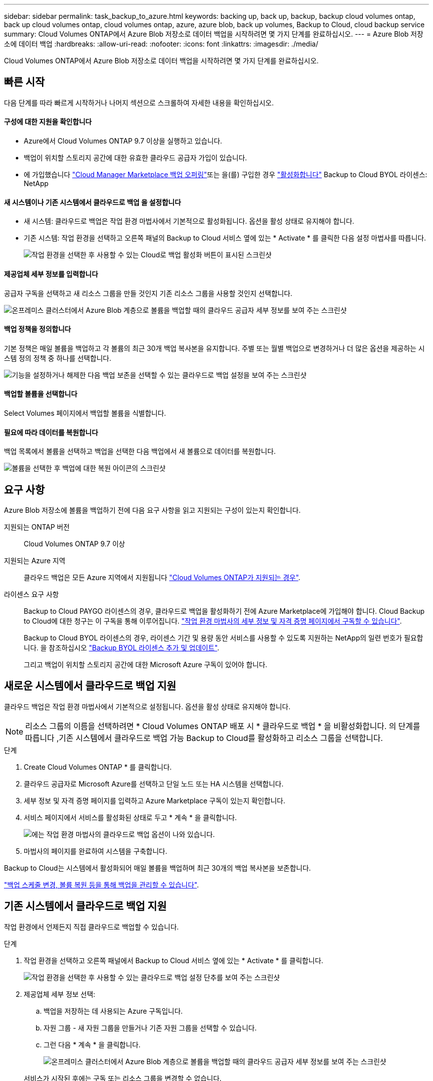 ---
sidebar: sidebar 
permalink: task_backup_to_azure.html 
keywords: backing up, back up, backup, backup cloud volumes ontap, back up cloud volumes ontap, cloud volumes ontap, azure, azure blob, back up volumes, Backup to Cloud, cloud backup service 
summary: Cloud Volumes ONTAP에서 Azure Blob 저장소로 데이터 백업을 시작하려면 몇 가지 단계를 완료하십시오. 
---
= Azure Blob 저장소에 데이터 백업
:hardbreaks:
:allow-uri-read: 
:nofooter: 
:icons: font
:linkattrs: 
:imagesdir: ./media/


[role="lead"]
Cloud Volumes ONTAP에서 Azure Blob 저장소로 데이터 백업을 시작하려면 몇 가지 단계를 완료하십시오.



== 빠른 시작

다음 단계를 따라 빠르게 시작하거나 나머지 섹션으로 스크롤하여 자세한 내용을 확인하십시오.



==== 구성에 대한 지원을 확인합니다

* Azure에서 Cloud Volumes ONTAP 9.7 이상을 실행하고 있습니다.
* 백업이 위치할 스토리지 공간에 대한 유효한 클라우드 공급자 가입이 있습니다.
* 에 가입했습니다 https://azuremarketplace.microsoft.com/en-us/marketplace/apps/netapp.cloud-manager?tab=Overview["Cloud Manager Marketplace 백업 오퍼링"^]또는 을(를) 구입한 경우 link:task_managing_licenses.html#adding-and-updating-your-backup-byol-license["활성화합니다"^] Backup to Cloud BYOL 라이센스: NetApp




==== 새 시스템이나 기존 시스템에서 클라우드로 백업 을 설정합니다

* 새 시스템: 클라우드로 백업은 작업 환경 마법사에서 기본적으로 활성화됩니다. 옵션을 활성 상태로 유지해야 합니다.
* 기존 시스템: 작업 환경을 선택하고 오른쪽 패널의 Backup to Cloud 서비스 옆에 있는 * Activate * 를 클릭한 다음 설정 마법사를 따릅니다.
+
image:screenshot_backup_to_s3_icon.gif["작업 환경을 선택한 후 사용할 수 있는 Cloud로 백업 활성화 버튼이 표시된 스크린샷"]





==== 제공업체 세부 정보를 입력합니다

[role="quick-margin-para"]
공급자 구독을 선택하고 새 리소스 그룹을 만들 것인지 기존 리소스 그룹을 사용할 것인지 선택합니다.

[role="quick-margin-para"]
image:screenshot_backup_provider_settings_azure.png["온프레미스 클러스터에서 Azure Blob 계층으로 볼륨을 백업할 때의 클라우드 공급자 세부 정보를 보여 주는 스크린샷"]



==== 백업 정책을 정의합니다

[role="quick-margin-para"]
기본 정책은 매일 볼륨을 백업하고 각 볼륨의 최근 30개 백업 복사본을 유지합니다. 주별 또는 월별 백업으로 변경하거나 더 많은 옵션을 제공하는 시스템 정의 정책 중 하나를 선택합니다.

[role="quick-margin-para"]
image:screenshot_backup_onprem_policy.png["기능을 설정하거나 해제한 다음 백업 보존을 선택할 수 있는 클라우드로 백업 설정을 보여 주는 스크린샷"]



==== 백업할 볼륨을 선택합니다

[role="quick-margin-para"]
Select Volumes 페이지에서 백업할 볼륨을 식별합니다.



==== 필요에 따라 데이터를 복원합니다

[role="quick-margin-para"]
백업 목록에서 볼륨을 선택하고 백업을 선택한 다음 백업에서 새 볼륨으로 데이터를 복원합니다.

[role="quick-margin-para"]
image:screenshot_backup_to_s3_restore_icon.gif["볼륨을 선택한 후 백업에 대한 복원 아이콘의 스크린샷"]



== 요구 사항

Azure Blob 저장소에 볼륨을 백업하기 전에 다음 요구 사항을 읽고 지원되는 구성이 있는지 확인합니다.

지원되는 ONTAP 버전:: Cloud Volumes ONTAP 9.7 이상
지원되는 Azure 지역:: 클라우드 백업은 모든 Azure 지역에서 지원됩니다 https://cloud.netapp.com/cloud-volumes-global-regions["Cloud Volumes ONTAP가 지원되는 경우"^].
라이센스 요구 사항:: Backup to Cloud PAYGO 라이센스의 경우, 클라우드로 백업을 활성화하기 전에 Azure Marketplace에 가입해야 합니다. Cloud Backup to Cloud에 대한 청구는 이 구독을 통해 이루어집니다. link:task_deploying_otc_azure.html["작업 환경 마법사의 세부 정보 및 자격 증명 페이지에서 구독할 수 있습니다"^].
+
--
Backup to Cloud BYOL 라이센스의 경우, 라이센스 기간 및 용량 동안 서비스를 사용할 수 있도록 지원하는 NetApp의 일련 번호가 필요합니다. 을 참조하십시오 link:task_managing_licenses.html#adding-and-updating-your-backup-byol-license["Backup BYOL 라이센스 추가 및 업데이트"^].

그리고 백업이 위치할 스토리지 공간에 대한 Microsoft Azure 구독이 있어야 합니다.

--




== 새로운 시스템에서 클라우드로 백업 지원

클라우드 백업은 작업 환경 마법사에서 기본적으로 설정됩니다. 옵션을 활성 상태로 유지해야 합니다.


NOTE: 리소스 그룹의 이름을 선택하려면 * Cloud Volumes ONTAP 배포 시 * 클라우드로 백업 * 을 비활성화합니다. 의 단계를 따릅니다 ,기존 시스템에서 클라우드로 백업 가능 Backup to Cloud를 활성화하고 리소스 그룹을 선택합니다.

.단계
. Create Cloud Volumes ONTAP * 를 클릭합니다.
. 클라우드 공급자로 Microsoft Azure를 선택하고 단일 노드 또는 HA 시스템을 선택합니다.
. 세부 정보 및 자격 증명 페이지를 입력하고 Azure Marketplace 구독이 있는지 확인합니다.
. 서비스 페이지에서 서비스를 활성화된 상태로 두고 * 계속 * 을 클릭합니다.
+
image:screenshot_backup_to_azure.gif["에는 작업 환경 마법사의 클라우드로 백업 옵션이 나와 있습니다."]

. 마법사의 페이지를 완료하여 시스템을 구축합니다.


Backup to Cloud는 시스템에서 활성화되어 매일 볼륨을 백업하며 최근 30개의 백업 복사본을 보존합니다.

link:task_managing_backups.html["백업 스케줄 변경, 볼륨 복원 등을 통해 백업을 관리할 수 있습니다"^].



== 기존 시스템에서 클라우드로 백업 지원

작업 환경에서 언제든지 직접 클라우드로 백업할 수 있습니다.

.단계
. 작업 환경을 선택하고 오른쪽 패널에서 Backup to Cloud 서비스 옆에 있는 * Activate * 를 클릭합니다.
+
image:screenshot_backup_to_s3_icon.gif["작업 환경을 선택한 후 사용할 수 있는 클라우드로 백업 설정 단추를 보여 주는 스크린샷"]

. 제공업체 세부 정보 선택:
+
.. 백업을 저장하는 데 사용되는 Azure 구독입니다.
.. 자원 그룹 - 새 자원 그룹을 만들거나 기존 자원 그룹을 선택할 수 있습니다.
.. 그런 다음 * 계속 * 을 클릭합니다.
+
image:screenshot_backup_provider_settings_azure.png["온프레미스 클러스터에서 Azure Blob 계층으로 볼륨을 백업할 때의 클라우드 공급자 세부 정보를 보여 주는 스크린샷"]

+
서비스가 시작된 후에는 구독 또는 리소스 그룹을 변경할 수 없습니다.



. Define Policy_페이지에서 백업 일정 및 보존 값을 선택하고 * Continue * 를 클릭합니다.
+
image:screenshot_backup_onprem_policy.png["기능을 설정하거나 해제한 다음 백업 보존을 선택할 수 있는 클라우드로 백업 설정을 보여 주는 스크린샷"]

+
을 참조하십시오 link:concept_backup_to_cloud.html#the-schedule-is-daily-weekly-monthly-or-a-combination["기존 정책 목록입니다"^].

. 백업할 볼륨을 선택하고 * Activate * 를 클릭합니다.
+
image:screenshot_backup_select_volumes.png["백업할 볼륨을 선택하는 스크린샷"]



클라우드로 백업 선택한 각 볼륨의 초기 백업을 시작합니다.

link:task_managing_backups.html["백업 스케줄 변경, 볼륨 복원 등을 통해 백업을 관리할 수 있습니다"^].
